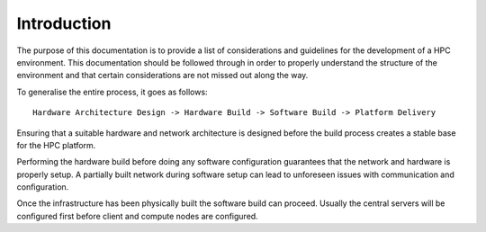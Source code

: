.. _infrastructure-guide:

Introduction
============

The purpose of this documentation is to provide a list of considerations and guidelines for the development of a HPC environment. This documentation should be followed through in order to properly understand the structure of the environment and that certain considerations are not missed out along the way.

To generalise the entire process, it goes as follows::

    Hardware Architecture Design -> Hardware Build -> Software Build -> Platform Delivery

Ensuring that a suitable hardware and network architecture is designed before the build process creates a stable base for the HPC platform. 

Performing the hardware build before doing any software configuration guarantees that the network and hardware is properly setup. A partially built network during software setup can lead to unforeseen issues with communication and configuration.

Once the infrastructure has been physically built the software build can proceed. Usually the central servers will be configured first before client and compute nodes are configured.
